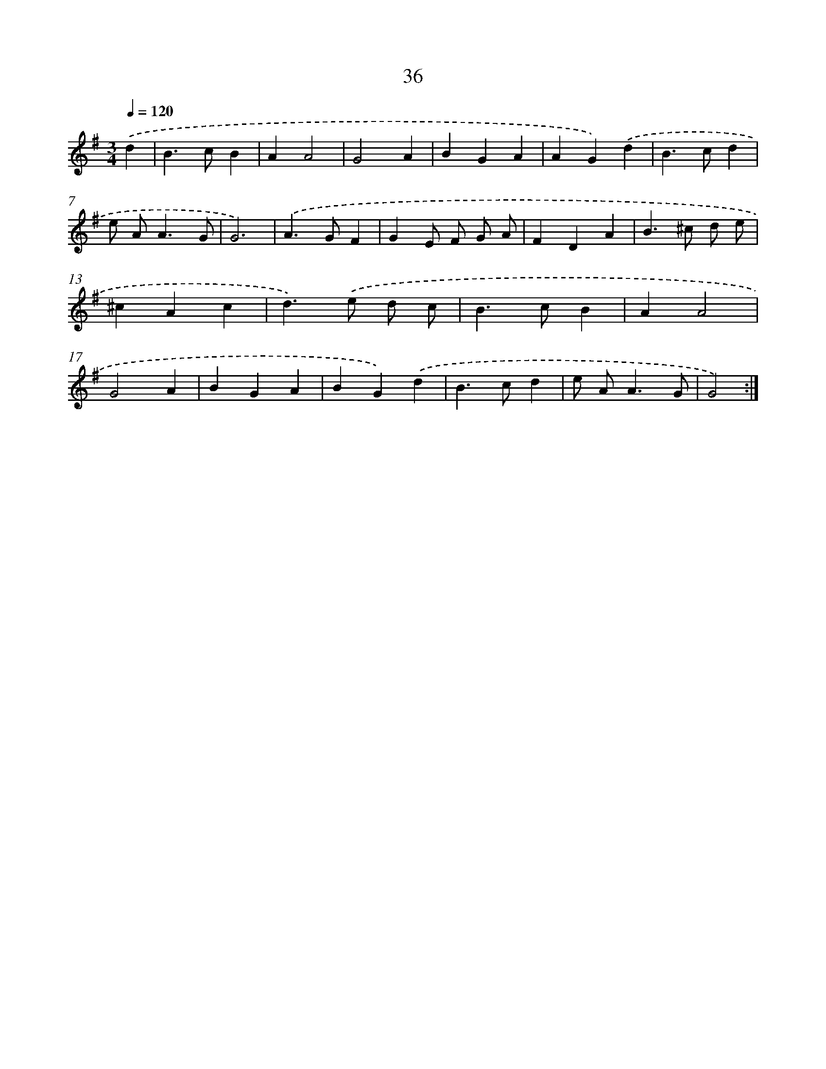 X: 13124
T: 36
%%abc-version 2.0
%%abcx-abcm2ps-target-version 5.9.1 (29 Sep 2008)
%%abc-creator hum2abc beta
%%abcx-conversion-date 2018/11/01 14:37:31
%%humdrum-veritas 2084614899
%%humdrum-veritas-data 720789667
%%continueall 1
%%barnumbers 0
L: 1/4
M: 3/4
Q: 1/4=120
K: G clef=treble
.('d [I:setbarnb 1]|
B>cB |
AA2 |
G2A |
BGA |
AG).('d |
B>cd |
e/ A<AG/ |
G3) |
.('A>GF |
GE/ F/ G/ A/ |
FDA |
B>^c d/ e/ |
^cAc |
d>).('e d/ c/ |
B>cB |
AA2 |
G2A |
BGA |
BG).('d |
B>cd |
e/ A<AG/ |
G2) :|]
